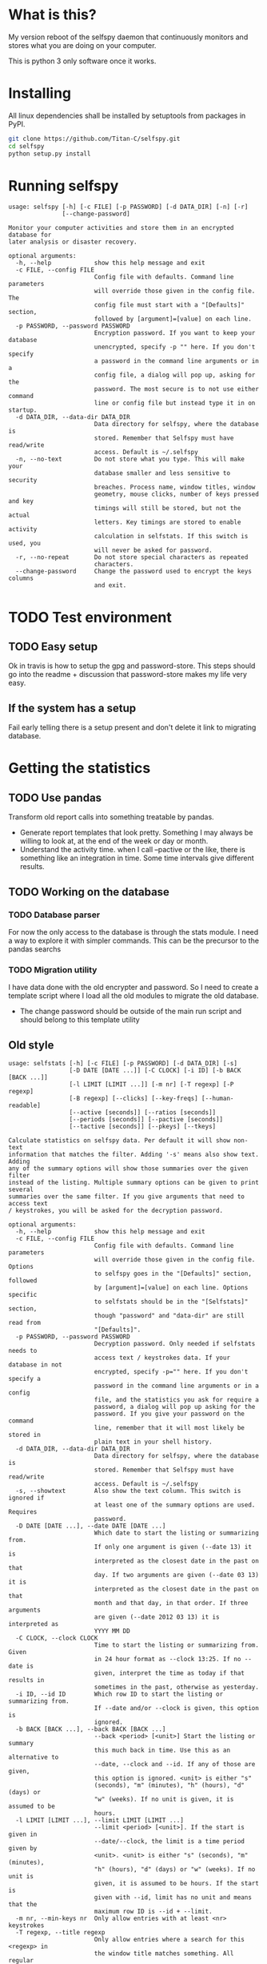 * What is this?

My version reboot of the selfspy daemon that continuously monitors and
stores what you are doing on your computer.

This is python 3 only software once it works.

* Installing

All linux dependencies shall be installed by setuptools from packages
in PyPI.

#+BEGIN_SRC bash
  git clone https://github.com/Titan-C/selfspy.git
  cd selfspy
  python setup.py install
#+END_SRC

* Running selfspy

#+BEGIN_SRC bash :exports results :results output
selfspy -h
#+END_SRC

#+RESULTS:
#+begin_example
usage: selfspy [-h] [-c FILE] [-p PASSWORD] [-d DATA_DIR] [-n] [-r]
               [--change-password]

Monitor your computer activities and store them in an encrypted database for
later analysis or disaster recovery.

optional arguments:
  -h, --help            show this help message and exit
  -c FILE, --config FILE
                        Config file with defaults. Command line parameters
                        will override those given in the config file. The
                        config file must start with a "[Defaults]" section,
                        followed by [argument]=[value] on each line.
  -p PASSWORD, --password PASSWORD
                        Encryption password. If you want to keep your database
                        unencrypted, specify -p "" here. If you don't specify
                        a password in the command line arguments or in a
                        config file, a dialog will pop up, asking for the
                        password. The most secure is to not use either command
                        line or config file but instead type it in on startup.
  -d DATA_DIR, --data-dir DATA_DIR
                        Data directory for selfspy, where the database is
                        stored. Remember that Selfspy must have read/write
                        access. Default is ~/.selfspy
  -n, --no-text         Do not store what you type. This will make your
                        database smaller and less sensitive to security
                        breaches. Process name, window titles, window
                        geometry, mouse clicks, number of keys pressed and key
                        timings will still be stored, but not the actual
                        letters. Key timings are stored to enable activity
                        calculation in selfstats. If this switch is used, you
                        will never be asked for password.
  -r, --no-repeat       Do not store special characters as repeated
                        characters.
  --change-password     Change the password used to encrypt the keys columns
                        and exit.
#+end_example

* TODO Test environment
** TODO Easy setup
Ok in travis is how to setup the gpg and password-store. This steps should
go into the readme + discussion that password-store makes my life very easy.
** If the system has a setup
Fail early telling there is a setup present and don't delete it link to
migrating database.

* Getting the statistics

** TODO Use pandas
Transform old report calls into something treatable by pandas.
- Generate report templates that look pretty. Something I may always be
  willing to look at, at the end of the week or day or month.
- Understand the activity time. when I call --pactive or the like, there is
  something like an integration in time. Some time intervals give different
  results.
** TODO Working on the database
*** TODO Database parser
For now the only access to the database is through the stats module. I
need a way to explore it with simpler commands. This can be the precursor
to the pandas searchs
*** TODO Migration utility
I have data done with the old encrypter and password.
So I need to create a template script where I load all the old modules to
migrate the old database.
- The change password should be outside of the main run script and should
  belong to this template utility

** Old style
#+BEGIN_SRC bash :exports results :results output
selfstats -h
#+END_SRC

#+RESULTS:
#+begin_example
usage: selfstats [-h] [-c FILE] [-p PASSWORD] [-d DATA_DIR] [-s]
                 [-D DATE [DATE ...]] [-C CLOCK] [-i ID] [-b BACK [BACK ...]]
                 [-l LIMIT [LIMIT ...]] [-m nr] [-T regexp] [-P regexp]
                 [-B regexp] [--clicks] [--key-freqs] [--human-readable]
                 [--active [seconds]] [--ratios [seconds]]
                 [--periods [seconds]] [--pactive [seconds]]
                 [--tactive [seconds]] [--pkeys] [--tkeys]

Calculate statistics on selfspy data. Per default it will show non-text
information that matches the filter. Adding '-s' means also show text. Adding
any of the summary options will show those summaries over the given filter
instead of the listing. Multiple summary options can be given to print several
summaries over the same filter. If you give arguments that need to access text
/ keystrokes, you will be asked for the decryption password.

optional arguments:
  -h, --help            show this help message and exit
  -c FILE, --config FILE
                        Config file with defaults. Command line parameters
                        will override those given in the config file. Options
                        to selfspy goes in the "[Defaults]" section, followed
                        by [argument]=[value] on each line. Options specific
                        to selfstats should be in the "[Selfstats]" section,
                        though "password" and "data-dir" are still read from
                        "[Defaults]".
  -p PASSWORD, --password PASSWORD
                        Decryption password. Only needed if selfstats needs to
                        access text / keystrokes data. If your database in not
                        encrypted, specify -p="" here. If you don't specify a
                        password in the command line arguments or in a config
                        file, and the statistics you ask for require a
                        password, a dialog will pop up asking for the
                        password. If you give your password on the command
                        line, remember that it will most likely be stored in
                        plain text in your shell history.
  -d DATA_DIR, --data-dir DATA_DIR
                        Data directory for selfspy, where the database is
                        stored. Remember that Selfspy must have read/write
                        access. Default is ~/.selfspy
  -s, --showtext        Also show the text column. This switch is ignored if
                        at least one of the summary options are used. Requires
                        password.
  -D DATE [DATE ...], --date DATE [DATE ...]
                        Which date to start the listing or summarizing from.
                        If only one argument is given (--date 13) it is
                        interpreted as the closest date in the past on that
                        day. If two arguments are given (--date 03 13) it is
                        interpreted as the closest date in the past on that
                        month and that day, in that order. If three arguments
                        are given (--date 2012 03 13) it is interpreted as
                        YYYY MM DD
  -C CLOCK, --clock CLOCK
                        Time to start the listing or summarizing from. Given
                        in 24 hour format as --clock 13:25. If no --date is
                        given, interpret the time as today if that results in
                        sometimes in the past, otherwise as yesterday.
  -i ID, --id ID        Which row ID to start the listing or summarizing from.
                        If --date and/or --clock is given, this option is
                        ignored.
  -b BACK [BACK ...], --back BACK [BACK ...]
                        --back <period> [<unit>] Start the listing or summary
                        this much back in time. Use this as an alternative to
                        --date, --clock and --id. If any of those are given,
                        this option is ignored. <unit> is either "s"
                        (seconds), "m" (minutes), "h" (hours), "d" (days) or
                        "w" (weeks). If no unit is given, it is assumed to be
                        hours.
  -l LIMIT [LIMIT ...], --limit LIMIT [LIMIT ...]
                        --limit <period> [<unit>]. If the start is given in
                        --date/--clock, the limit is a time period given by
                        <unit>. <unit> is either "s" (seconds), "m" (minutes),
                        "h" (hours), "d" (days) or "w" (weeks). If no unit is
                        given, it is assumed to be hours. If the start is
                        given with --id, limit has no unit and means that the
                        maximum row ID is --id + --limit.
  -m nr, --min-keys nr  Only allow entries with at least <nr> keystrokes
  -T regexp, --title regexp
                        Only allow entries where a search for this <regexp> in
                        the window title matches something. All regular
                        expressions are case insensitive.
  -P regexp, --process regexp
                        Only allow entries where a search for this <regexp> in
                        the process matches something.
  -B regexp, --body regexp
                        Only allow entries where a search for this <regexp> in
                        the body matches something. Do not use this filter
                        when summarizing ratios or activity, as it has no
                        effect on mouse clicks. Requires password.
  --clicks              Summarize number of mouse button clicks for all
                        buttons.
  --key-freqs           Summarize a table of absolute and relative number of
                        keystrokes for each used key during the time period.
                        Requires password.
  --human-readable      This modifies the --body entry and honors backspace.
  --active [seconds]    Summarize total time spent active during the period.
                        The optional argument gives how many seconds after
                        each mouse click (including scroll up or down) or
                        keystroke that you are considered active. Default is
                        180.
  --ratios [seconds]    Summarize the ratio between different metrics in the
                        given period. "Clicks" will not include up or down
                        scrolling. The optional argument is the "seconds"
                        cutoff for calculating active use, like --active.
  --periods [seconds]   List active time periods. Optional argument works same
                        as for --active.
  --pactive [seconds]   List processes, sorted by time spent active in them.
                        Optional argument works same as for --active.
  --tactive [seconds]   List window titles, sorted by time spent active in
                        them. Optional argument works same as for --active.
  --pkeys               List processes sorted by number of keystrokes.
  --tkeys               List window titles sorted by number of keystrokes.

See the README file or http://gurgeh.github.com/selfspy for examples.
#+end_example

